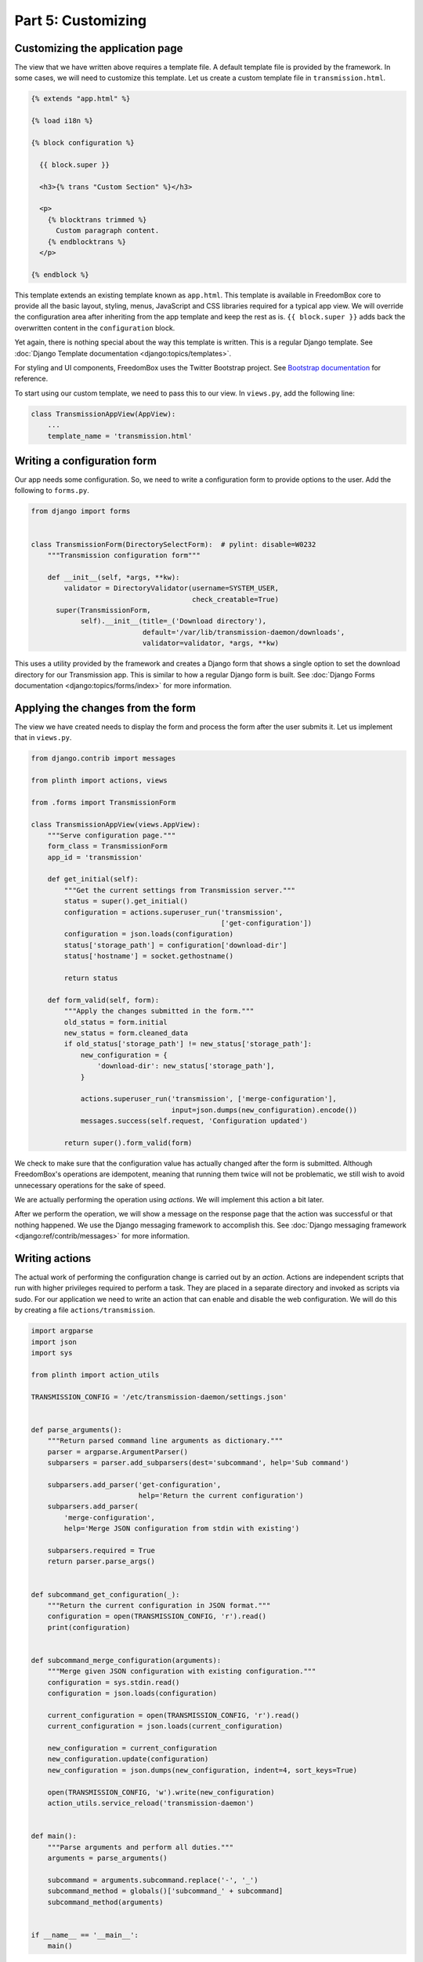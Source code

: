 .. SPDX-License-Identifier: CC-BY-SA-4.0

Part 5: Customizing
-------------------

Customizing the application page
^^^^^^^^^^^^^^^^^^^^^^^^^^^^^^^^

The view that we have written above requires a template file. A default template
file is provided by the framework. In some cases, we will need to customize this
template. Let us create a custom template file in ``transmission.html``.

.. code-block:: django

  {% extends "app.html" %}

  {% load i18n %}

  {% block configuration %}

    {{ block.super }}

    <h3>{% trans "Custom Section" %}</h3>

    <p>
      {% blocktrans trimmed %}
        Custom paragraph content.
      {% endblocktrans %}
    </p>

  {% endblock %}

This template extends an existing template known as ``app.html``. This template
is available in FreedomBox core to provide all the basic layout, styling, menus,
JavaScript and CSS libraries required for a typical app view. We will override
the configuration area after inheriting from the app template and keep the rest
as is. ``{{ block.super }}`` adds back the overwritten content in the
``configuration`` block.

Yet again, there is nothing special about the way this template is written. This
is a regular Django template. See :doc:`Django Template documentation
<django:topics/templates>`.

For styling and UI components, FreedomBox uses the Twitter Bootstrap project.
See `Bootstrap documentation <http://getbootstrap.com/css/>`_ for reference.

To start using our custom template, we need to pass this to our view. In
``views.py``, add the following line:

.. code-block:: python3

  class TransmissionAppView(AppView):
      ...
      template_name = 'transmission.html'

Writing a configuration form
^^^^^^^^^^^^^^^^^^^^^^^^^^^^

Our app needs some configuration. So, we need to write a configuration form to
provide options to the user. Add the following to ``forms.py``.

.. code-block:: python3

  from django import forms


  class TransmissionForm(DirectorySelectForm):  # pylint: disable=W0232
      """Transmission configuration form"""

      def __init__(self, *args, **kw):
          validator = DirectoryValidator(username=SYSTEM_USER,
                                         check_creatable=True)
        super(TransmissionForm,
              self).__init__(title=_('Download directory'),
                             default='/var/lib/transmission-daemon/downloads',
                             validator=validator, *args, **kw)

This uses a utility provided by the framework and creates a Django form that
shows a single option to set the download directory for our Transmission app.
This is similar to how a regular Django form is built. See :doc:`Django Forms
documentation <django:topics/forms/index>` for more information.

.. tip: Too many options

  Resist the temptation to create a lot of configuration options. Although this
  will put more control in the hands of the users, it will make FreedomBox less
  usable. FreedomBox is a consumer product. Our target users are not technically
  savvy and we have make most of the decisions on behalf of the user to make the
  interface as simple and easy to use as possible.

Applying the changes from the form
^^^^^^^^^^^^^^^^^^^^^^^^^^^^^^^^^^

The view we have created needs to display the form and process the form after
the user submits it. Let us implement that in ``views.py``.

.. code-block:: python3

  from django.contrib import messages

  from plinth import actions, views

  from .forms import TransmissionForm

  class TransmissionAppView(views.AppView):
      """Serve configuration page."""
      form_class = TransmissionForm
      app_id = 'transmission'

      def get_initial(self):
          """Get the current settings from Transmission server."""
          status = super().get_initial()
          configuration = actions.superuser_run('transmission',
                                                ['get-configuration'])
          configuration = json.loads(configuration)
          status['storage_path'] = configuration['download-dir']
          status['hostname'] = socket.gethostname()

          return status

      def form_valid(self, form):
          """Apply the changes submitted in the form."""
          old_status = form.initial
          new_status = form.cleaned_data
          if old_status['storage_path'] != new_status['storage_path']:
              new_configuration = {
                  'download-dir': new_status['storage_path'],
              }

              actions.superuser_run('transmission', ['merge-configuration'],
                                    input=json.dumps(new_configuration).encode())
              messages.success(self.request, 'Configuration updated')

          return super().form_valid(form)

We check to make sure that the configuration value has actually changed after
the form is submitted. Although FreedomBox's operations are idempotent, meaning
that running them twice will not be problematic, we still wish to avoid
unnecessary operations for the sake of speed.

We are actually performing the operation using *actions*. We will implement this
action a bit later.

After we perform the operation, we will show a message on the response page that
the action was successful or that nothing happened. We use the Django messaging
framework to accomplish this. See :doc:`Django messaging framework
<django:ref/contrib/messages>` for more information.

Writing actions
^^^^^^^^^^^^^^^

The actual work of performing the configuration change is carried out by an
*action*. Actions are independent scripts that run with higher privileges
required to perform a task. They are placed in a separate directory and invoked
as scripts via sudo. For our application we need to write an action that can
enable and disable the web configuration. We will do this by creating a file
``actions/transmission``.

.. code-block:: python3

  import argparse
  import json
  import sys

  from plinth import action_utils

  TRANSMISSION_CONFIG = '/etc/transmission-daemon/settings.json'


  def parse_arguments():
      """Return parsed command line arguments as dictionary."""
      parser = argparse.ArgumentParser()
      subparsers = parser.add_subparsers(dest='subcommand', help='Sub command')

      subparsers.add_parser('get-configuration',
                            help='Return the current configuration')
      subparsers.add_parser(
          'merge-configuration',
          help='Merge JSON configuration from stdin with existing')

      subparsers.required = True
      return parser.parse_args()


  def subcommand_get_configuration(_):
      """Return the current configuration in JSON format."""
      configuration = open(TRANSMISSION_CONFIG, 'r').read()
      print(configuration)


  def subcommand_merge_configuration(arguments):
      """Merge given JSON configuration with existing configuration."""
      configuration = sys.stdin.read()
      configuration = json.loads(configuration)

      current_configuration = open(TRANSMISSION_CONFIG, 'r').read()
      current_configuration = json.loads(current_configuration)

      new_configuration = current_configuration
      new_configuration.update(configuration)
      new_configuration = json.dumps(new_configuration, indent=4, sort_keys=True)

      open(TRANSMISSION_CONFIG, 'w').write(new_configuration)
      action_utils.service_reload('transmission-daemon')


  def main():
      """Parse arguments and perform all duties."""
      arguments = parse_arguments()

      subcommand = arguments.subcommand.replace('-', '_')
      subcommand_method = globals()['subcommand_' + subcommand]
      subcommand_method(arguments)


  if __name__ == '__main__':
      main()

This is a simple Python3 program that parses command line arguments. While
Python3 is preferred, it can be written in other languages also. It may use
various helper utilities provided by the FreedomBox framework in
:obj:`plinth.action_utils` to easily perform it's duties.

This script is automatically installed to ``/usr/share/plinth/actions`` by
FreedomBox's installation script ``setup.py``. Only from here will there is a
possibility of running the script under ``sudo``. If you are writing an
application that resides indenpendently of FreedomBox's source code, your app's
``setup.py`` script will need to take care of copying the file to this target
location.
